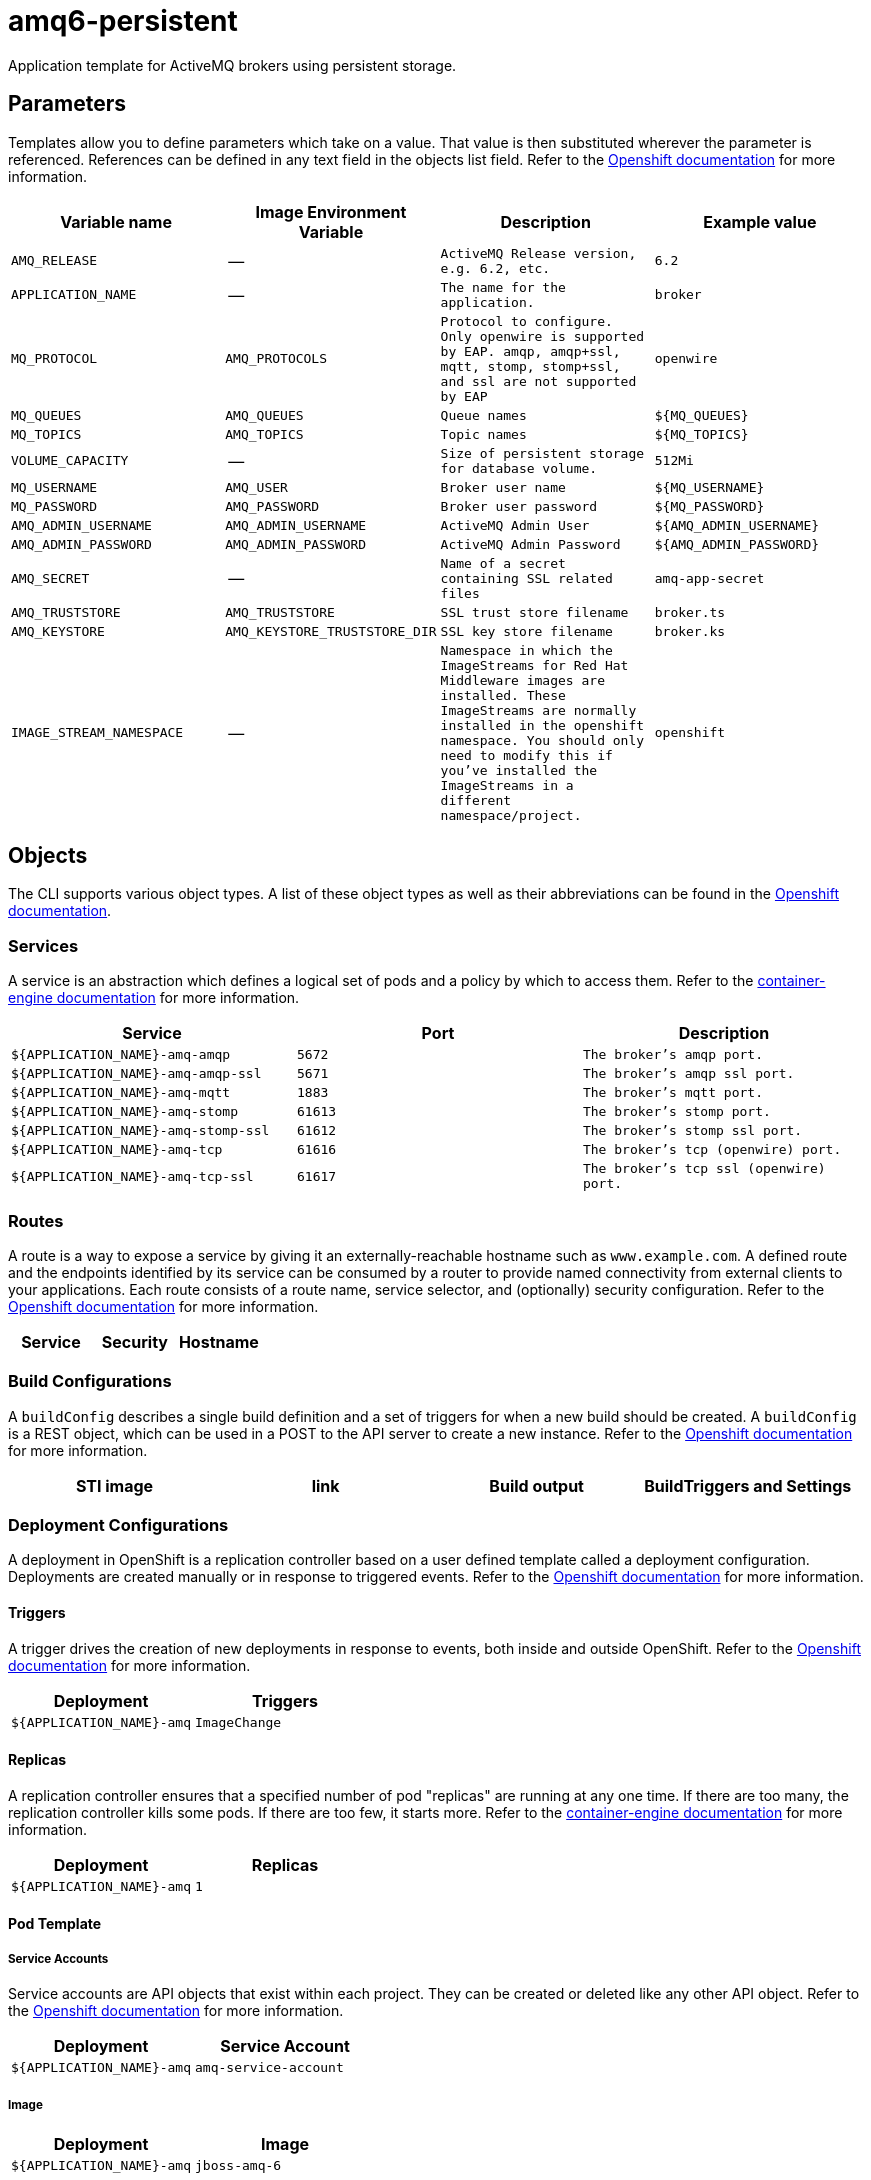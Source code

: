 ////
    AUTOGENERATED FILE - this file was generated via docs/gen_template_docs.py.
    Changes to HTML files may be overwritten! Please change the generator or
    the input template (docs/*.in)
////

= amq6-persistent

Application template for ActiveMQ brokers using persistent storage.

toc::[levels=2]

== Parameters

Templates allow you to define parameters which take on a value. That value is then substituted wherever the parameter is referenced.
References can be defined in any text field in the objects list field. Refer to the
https://docs.openshift.org/latest/architecture/core_concepts/templates.html#parameters[Openshift documentation] for more information.

|=======================================================================
|Variable name |Image Environment Variable |Description |Example value

| `AMQ_RELEASE`  |  --  |  `ActiveMQ Release version, e.g. 6.2, etc.`  |  `6.2` 
| `APPLICATION_NAME`  |  --  |  `The name for the application.`  |  `broker` 
| `MQ_PROTOCOL`  |  `AMQ_PROTOCOLS`  |  `Protocol to configure.  Only openwire is supported by EAP.  amqp, amqp+ssl, mqtt, stomp, stomp+ssl, and ssl are not supported by EAP`  |  `openwire` 
| `MQ_QUEUES`  |  `AMQ_QUEUES`  |  `Queue names`  |  `${MQ_QUEUES}` 
| `MQ_TOPICS`  |  `AMQ_TOPICS`  |  `Topic names`  |  `${MQ_TOPICS}` 
| `VOLUME_CAPACITY`  |  --  |  `Size of persistent storage for database volume.`  |  `512Mi` 
| `MQ_USERNAME`  |  `AMQ_USER`  |  `Broker user name`  |  `${MQ_USERNAME}` 
| `MQ_PASSWORD`  |  `AMQ_PASSWORD`  |  `Broker user password`  |  `${MQ_PASSWORD}` 
| `AMQ_ADMIN_USERNAME`  |  `AMQ_ADMIN_USERNAME`  |  `ActiveMQ Admin User`  |  `${AMQ_ADMIN_USERNAME}` 
| `AMQ_ADMIN_PASSWORD`  |  `AMQ_ADMIN_PASSWORD`  |  `ActiveMQ Admin Password`  |  `${AMQ_ADMIN_PASSWORD}` 
| `AMQ_SECRET`  |  --  |  `Name of a secret containing SSL related files`  |  `amq-app-secret` 
| `AMQ_TRUSTSTORE`  |  `AMQ_TRUSTSTORE`  |  `SSL trust store filename`  |  `broker.ts` 
| `AMQ_KEYSTORE`  |  `AMQ_KEYSTORE_TRUSTSTORE_DIR`  |  `SSL key store filename`  |  `broker.ks` 
| `IMAGE_STREAM_NAMESPACE`  |  --  |  `Namespace in which the ImageStreams for Red Hat Middleware images are installed. These ImageStreams are normally installed in the openshift namespace. You should only need to modify this if you've installed the ImageStreams in a different namespace/project.`  |  `openshift` 
|=======================================================================

== Objects

The CLI supports various object types. A list of these object types as well as their abbreviations
can be found in the https://docs.openshift.org/latest/cli_reference/basic_cli_operations.html#object-types[Openshift documentation].

=== Services

A service is an abstraction which defines a logical set of pods and a policy by which to access them. Refer to the
https://cloud.google.com/container-engine/docs/services/[container-engine documentation] for more information.

|=============
|Service        |Port  | Description

| `${APPLICATION_NAME}-amq-amqp`  |  `5672`  |  `The broker's amqp port.` 
| `${APPLICATION_NAME}-amq-amqp-ssl`  |  `5671`  |  `The broker's amqp ssl port.` 
| `${APPLICATION_NAME}-amq-mqtt`  |  `1883`  |  `The broker's mqtt port.` 
| `${APPLICATION_NAME}-amq-stomp`  |  `61613`  |  `The broker's stomp port.` 
| `${APPLICATION_NAME}-amq-stomp-ssl`  |  `61612`  |  `The broker's stomp ssl port.` 
| `${APPLICATION_NAME}-amq-tcp`  |  `61616`  |  `The broker's tcp (openwire) port.` 
| `${APPLICATION_NAME}-amq-tcp-ssl`  |  `61617`  |  `The broker's tcp ssl (openwire) port.` 
|=============

=== Routes

A route is a way to expose a service by giving it an externally-reachable hostname such as `www.example.com`. A defined route and the endpoints
identified by its service can be consumed by a router to provide named connectivity from external clients to your applications. Each route consists
of a route name, service selector, and (optionally) security configuration. Refer to the
https://docs.openshift.com/enterprise/3.0/architecture/core_concepts/routes.html[Openshift documentation] for more information.

|=============
| Service    | Security | Hostname

|=============

=== Build Configurations

A `buildConfig` describes a single build definition and a set of triggers for when a new build should be created.
A `buildConfig` is a REST object, which can be used in a POST to the API server to create a new instance. Refer to
the https://docs.openshift.com/enterprise/3.0/dev_guide/builds.html#defining-a-buildconfig[Openshift documentation]
for more information.

|=============
| STI image  | link | Build output | BuildTriggers and Settings

|=============

=== Deployment Configurations

A deployment in OpenShift is a replication controller based on a user defined template called a deployment configuration. Deployments are created manually or in response to triggered events.
Refer to the https://docs.openshift.com/enterprise/3.0/dev_guide/deployments.html#creating-a-deployment-configuration[Openshift documentation] for more information.

==== Triggers

A trigger drives the creation of new deployments in response to events, both inside and outside OpenShift. Refer to the
https://access.redhat.com/beta/documentation/en/openshift-enterprise-30-developer-guide#triggers[Openshift documentation] for more information.

|============
|Deployment | Triggers

| `${APPLICATION_NAME}-amq`  |  `ImageChange` 
|============

==== Replicas

A replication controller ensures that a specified number of pod "replicas" are running at any one time.
If there are too many, the replication controller kills some pods. If there are too few, it starts more.
Refer to the https://cloud.google.com/container-engine/docs/replicationcontrollers/[container-engine documentation]
for more information.

|============
|Deployment | Replicas

| `${APPLICATION_NAME}-amq`  |  `1` 
|============

==== Pod Template

===== Service Accounts

Service accounts are API objects that exist within each project. They can be created or deleted like any other API object. Refer to the
https://docs.openshift.com/enterprise/3.0/dev_guide/service_accounts.html#managing-service-accounts[Openshift documentation] for more
information.

|============
|Deployment | Service Account

| `${APPLICATION_NAME}-amq`  |  `amq-service-account` 
|============

===== Image

|============
|Deployment | Image

| `${APPLICATION_NAME}-amq`  |  `jboss-amq-6` 
|============

===== Readiness Probe


====== ${APPLICATION_NAME}-amq
----
/bin/bash

-c

curl -s -L -u ${AMQ_ADMIN_USERNAME}:${AMQ_ADMIN_PASSWORD} 'http://localhost:8161/hawtio/jolokia/read/org.apache.activemq:type=Broker,brokerName=*,service=Health/CurrentStatus' | grep -q '"CurrentStatus" *: *"Good"'
----


===== Exposed Ports

|=============
|Deployments | Name  | Port  | Protocol

.7+| `${APPLICATION_NAME}-amq`
| `amqp`  |  `5672`  |  `TCP` 
| `amqp-ssl`  |  `5671`  |  `TCP` 
| `mqtt`  |  `1883`  |  `TCP` 
| `stomp`  |  `61613`  |  `TCP` 
| `stomp-ssl`  |  `61612`  |  `TCP` 
| `tcp`  |  `61616`  |  `TCP` 
| `tcp-ssl`  |  `61617`  |  `TCP` 
|=============

===== Image Environment Variables

|=======================================================================
|Deployment |Variable name |Description |Example value

.10+| `${APPLICATION_NAME}-amq`
| `AMQ_USER`  |  `Broker user name`  |  `${MQ_USERNAME}` 
| `AMQ_PASSWORD`  |  `Broker user password`  |  `${MQ_PASSWORD}` 
| `AMQ_PROTOCOLS`  |  `Protocol to configure.  Only openwire is supported by EAP.  amqp, amqp+ssl, mqtt, stomp, stomp+ssl, and ssl are not supported by EAP`  |  `${MQ_PROTOCOL}` 
| `AMQ_QUEUES`  |  `Queue names`  |  `${MQ_QUEUES}` 
| `AMQ_TOPICS`  |  `Topic names`  |  `${MQ_TOPICS}` 
| `AMQ_ADMIN_USERNAME`  |  `ActiveMQ Admin User`  |  `${AMQ_ADMIN_USERNAME}` 
| `AMQ_ADMIN_PASSWORD`  |  `ActiveMQ Admin Password`  |  `${AMQ_ADMIN_PASSWORD}` 
| `AMQ_KEYSTORE_TRUSTSTORE_DIR`  |  `SSL key store filename`  |  `/etc/amq-secret-volume` 
| `AMQ_TRUSTSTORE`  |  `SSL trust store filename`  |  `${AMQ_TRUSTSTORE}` 
| `AMQ_KEYSTORE`  |  `SSL key store filename`  |  `${AMQ_KEYSTORE}` 
|=======================================================================

=====  Volumes

|=============
|Deployment |Name  | mountPath | Purpose | readOnly 

| `${APPLICATION_NAME}-amq`  |  `broker-secret-volume`  |  `/etc/amq-secret-volume`  |  `ssl certs`  |  `True` 
|=============

=== External Dependencies

==== Volume Claims

A `PersistentVolume` object is a storage resource in an OpenShift cluster. Storage is provisioned by an administrator
by creating `PersistentVolume` objects from sources such as GCE Persistent Disks, AWS Elastic Block Stores (EBS), and NFS mounts.
Refer to the https://docs.openshift.com/enterprise/3.0/dev_guide/persistent_volumes.html#overview[Openshift documentation] for
more information.

|=============
|Name | Access Mode

| `${APPLICATION_NAME}-amq-claim`  |  `ReadWriteOnce` 
|=============

==== Secrets 

This template requires https://github.com/jboss-openshift/application-templates/blob/master/secrets/amq-app-secrets.json[amq-app-secrets.json] to be installed for the application to run.
